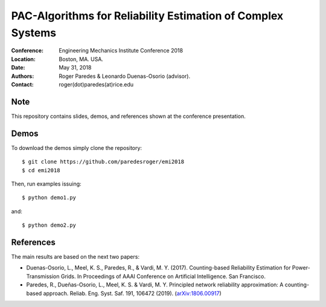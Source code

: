************************************************************
PAC-Algorithms for Reliability Estimation of Complex Systems
************************************************************

:Conference: Engineering Mechanics Institute Conference 2018
:Location: Boston, MA. USA.
:Date: May 31, 2018
:Authors: Roger Paredes & Leonardo Duenas-Osorio (advisor).
:Contact: roger(dot)paredes(at)rice.edu


Note
----

This repository contains slides, demos, and references shown at the conference presentation.


Demos
-----

To download the demos simply clone the repository: ::

  $ git clone https://github.com/paredesroger/emi2018
  $ cd emi2018

Then, run examples issuing: ::

  $ python demo1.py

and: ::

  $ python demo2.py


References
----------

The main results are based on the next two papers:

- Duenas-Osorio, L., Meel, K. S., Paredes, R., & Vardi, M. Y. (2017). Counting-based Reliability Estimation for Power-Transmission Grids. In Proceedings of AAAI Conference on Artificial Intelligence. San Francisco.
- Paredes, R., Dueñas-Osorio, L., Meel, K. S. & Vardi, M. Y. Principled network reliability approximation: A counting-based approach. Reliab. Eng. Syst. Saf. 191, 106472 (2019). (`arXiv:1806.00917`_)

.. _`arXiv:1806.00917`: https://arxiv.org/abs/1806.00917
